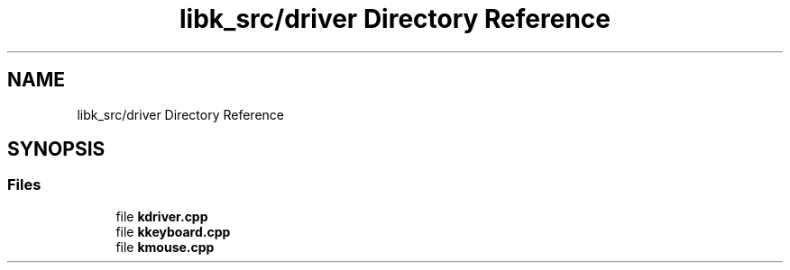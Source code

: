 .TH "libk_src/driver Directory Reference" 3 "Fri Oct 24 2025 00:08:28" "OSOS - 32-bit Operating System" \" -*- nroff -*-
.ad l
.nh
.SH NAME
libk_src/driver Directory Reference
.SH SYNOPSIS
.br
.PP
.SS "Files"

.in +1c
.ti -1c
.RI "file \fBkdriver\&.cpp\fP"
.br
.ti -1c
.RI "file \fBkkeyboard\&.cpp\fP"
.br
.ti -1c
.RI "file \fBkmouse\&.cpp\fP"
.br
.in -1c
